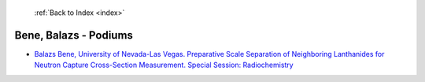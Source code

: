  :ref:`Back to Index <index>`

Bene, Balazs - Podiums
----------------------

* `Balazs Bene, University of Nevada-Las Vegas. Preparative Scale Separation of Neighboring Lanthanides for Neutron Capture Cross-Section Measurement. Special Session: Radiochemistry <../_static/docs/360.pdf>`_
